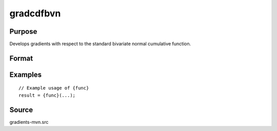 gradcdfbvn
==============================================

Purpose
----------------

Develops gradients with respect to the standard bivariate normal cumulative function. 

Format
----------------
.. function:: { gw1, gw2, grho } = gradcdfbvn(w1, w2, rho)

    :param w1: Abscissae points.
    :type w1: K x 1 vector

    :param w2: Abscissae points.
    :type w2: K x K matrix

    :param rh0: Correlation vector.
    :type rho: K x 1 vector 
    
    :param gw1: Gradients of cdfbvn with respect to w1.
    :type gw1: K x 1 vector 
    
    :param gw2: Gradients of cdfbvn with respect to w2.
    :type gw2: scalar

    :return grho: Gradients of cdfbvn with respect to rho.
    :rtype grho: scalar

Examples
----------------

::

    // Example usage of {func}
    result = {func}(...);


Source
------------

gradients-mvn.src

